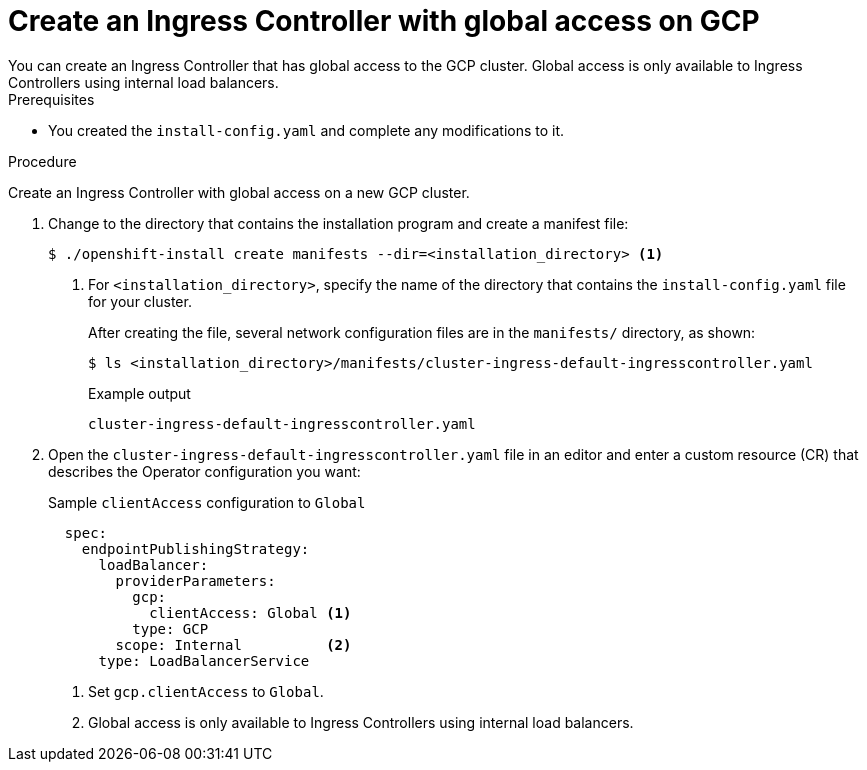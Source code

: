 // Module included in the following assemblies:
//
// * installing/installing-gcp-vpc.adoc
// * installing/installing-restricted-networks-gcp

[id="nw-gcp-global-access-configuration_{context}"]
= Create an Ingress Controller with global access on GCP
You can create an Ingress Controller that has global access to the GCP cluster. Global access is only available to Ingress Controllers using internal load balancers.

.Prerequisites

* You created the `install-config.yaml` and complete any modifications to it.

.Procedure

Create an Ingress Controller with global access on a new GCP cluster.

. Change to the directory that contains the installation program and create a manifest file:
+
[source,terminal]
----
$ ./openshift-install create manifests --dir=<installation_directory> <1>
----
<1> For `<installation_directory>`, specify the name of the directory that
contains the `install-config.yaml` file for your cluster.
+
After creating the file, several network configuration files are in the
`manifests/` directory, as shown:
+
[source,terminal]
----
$ ls <installation_directory>/manifests/cluster-ingress-default-ingresscontroller.yaml
----
+
.Example output
[source,terminal]
----
cluster-ingress-default-ingresscontroller.yaml
----

. Open the `cluster-ingress-default-ingresscontroller.yaml` file in an editor and enter a custom resource (CR) that describes the Operator configuration you want:
+
.Sample `clientAccess` configuration to `Global`
[source,yaml]
----
  spec:
    endpointPublishingStrategy:
      loadBalancer:
        providerParameters:
          gcp:
            clientAccess: Global <1>
          type: GCP
        scope: Internal          <2>
      type: LoadBalancerService
----
<1> Set `gcp.clientAccess` to `Global`.
<2> Global access is only available to Ingress Controllers using internal load balancers.
